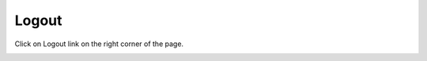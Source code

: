 
Logout
======
Click on Logout link on the right corner of the page.

.. image:: logout.png
   :width: 500px
   :align: center
   :height: 200px

